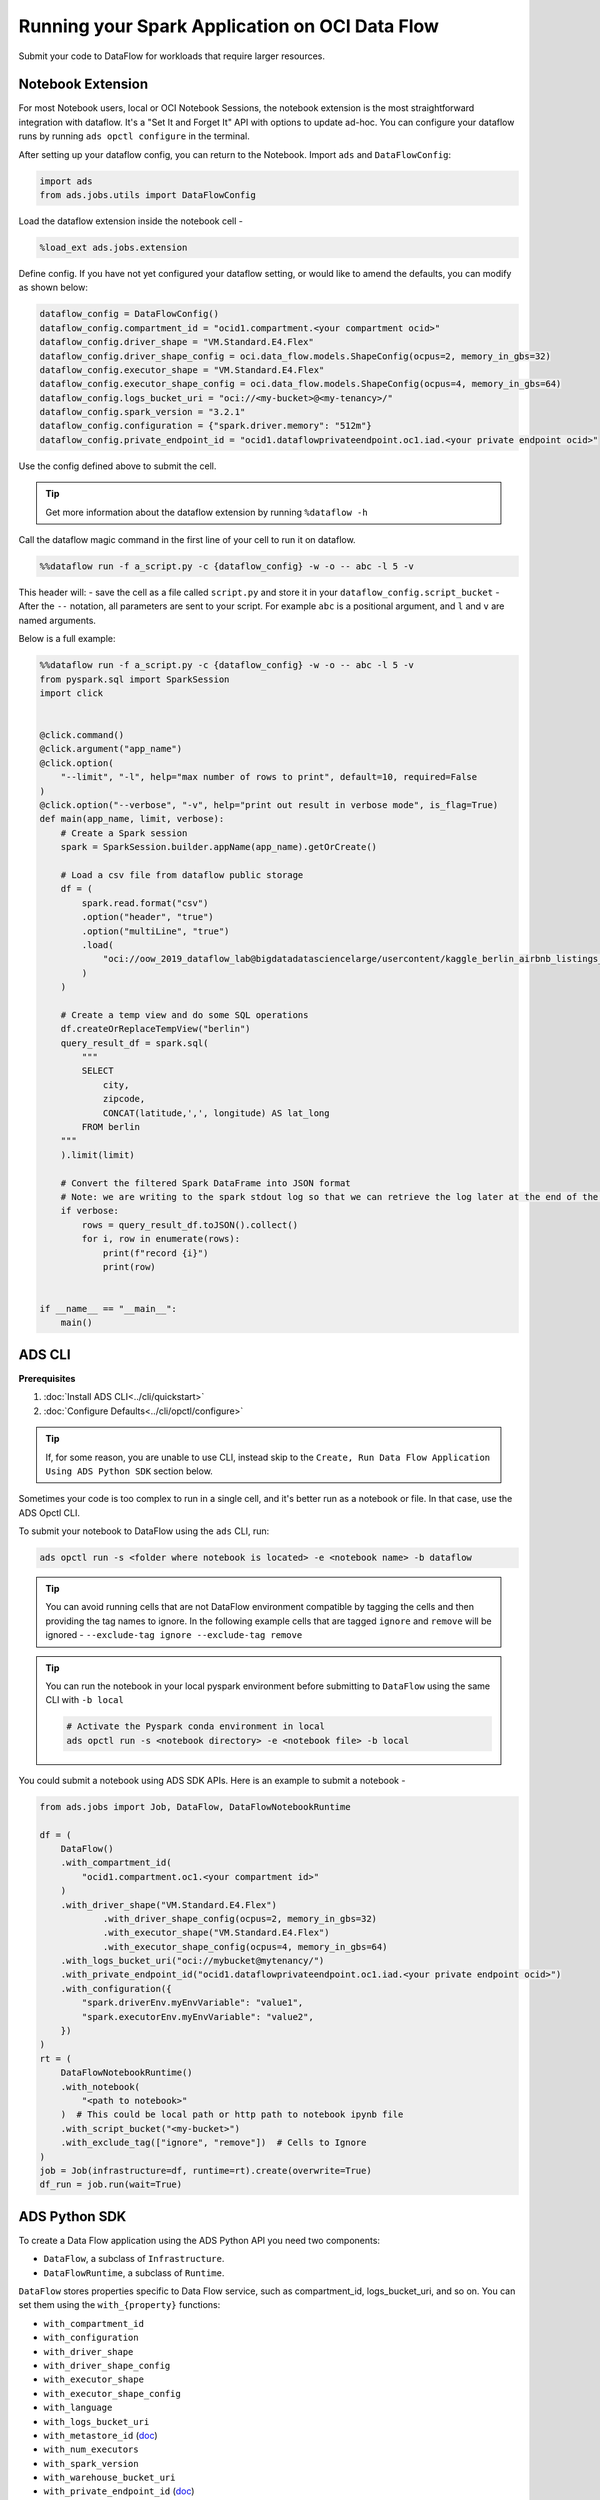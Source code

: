 ===============================================
Running your Spark Application on OCI Data Flow
===============================================

Submit your code to DataFlow for workloads that require larger resources.

Notebook Extension
==================


For most Notebook users, local or OCI Notebook Sessions, the notebook extension is the most straightforward integration with dataflow. It's a "Set It and Forget It" API with options to update ad-hoc. You can configure your dataflow runs by running ``ads opctl configure`` in the terminal.

After setting up your dataflow config, you can return to the Notebook. Import ``ads`` and ``DataFlowConfig``:

.. code-block:: python

  import ads
  from ads.jobs.utils import DataFlowConfig

Load the dataflow extension inside the notebook cell -

.. code-block:: python

  %load_ext ads.jobs.extension

Define config. If you have not yet configured your dataflow setting, or would like to amend the defaults, you can modify as shown below:

.. code-block:: python

  dataflow_config = DataFlowConfig()
  dataflow_config.compartment_id = "ocid1.compartment.<your compartment ocid>"
  dataflow_config.driver_shape = "VM.Standard.E4.Flex"
  dataflow_config.driver_shape_config = oci.data_flow.models.ShapeConfig(ocpus=2, memory_in_gbs=32)
  dataflow_config.executor_shape = "VM.Standard.E4.Flex"
  dataflow_config.executor_shape_config = oci.data_flow.models.ShapeConfig(ocpus=4, memory_in_gbs=64)
  dataflow_config.logs_bucket_uri = "oci://<my-bucket>@<my-tenancy>/"
  dataflow_config.spark_version = "3.2.1"
  dataflow_config.configuration = {"spark.driver.memory": "512m"}
  dataflow_config.private_endpoint_id = "ocid1.dataflowprivateendpoint.oc1.iad.<your private endpoint ocid>"

Use the config defined above to submit the cell.

.. admonition:: Tip

  Get more information about the dataflow extension by running ``%dataflow -h``

Call the dataflow magic command in the first line of your cell to run it on dataflow.

.. code-block:: python

    %%dataflow run -f a_script.py -c {dataflow_config} -w -o -- abc -l 5 -v


This header will:
- save the cell as a file called ``script.py`` and store it in your ``dataflow_config.script_bucket``
- After the ``--`` notation, all parameters are sent to your script. For example ``abc`` is a positional argument, and ``l`` and ``v`` are named arguments.


Below is a full example:

.. code-block:: python

    %%dataflow run -f a_script.py -c {dataflow_config} -w -o -- abc -l 5 -v
    from pyspark.sql import SparkSession
    import click


    @click.command()
    @click.argument("app_name")
    @click.option(
        "--limit", "-l", help="max number of rows to print", default=10, required=False
    )
    @click.option("--verbose", "-v", help="print out result in verbose mode", is_flag=True)
    def main(app_name, limit, verbose):
        # Create a Spark session
        spark = SparkSession.builder.appName(app_name).getOrCreate()

        # Load a csv file from dataflow public storage
        df = (
            spark.read.format("csv")
            .option("header", "true")
            .option("multiLine", "true")
            .load(
                "oci://oow_2019_dataflow_lab@bigdatadatasciencelarge/usercontent/kaggle_berlin_airbnb_listings_summary.csv"
            )
        )

        # Create a temp view and do some SQL operations
        df.createOrReplaceTempView("berlin")
        query_result_df = spark.sql(
            """
            SELECT
                city,
                zipcode,
                CONCAT(latitude,',', longitude) AS lat_long
            FROM berlin
        """
        ).limit(limit)

        # Convert the filtered Spark DataFrame into JSON format
        # Note: we are writing to the spark stdout log so that we can retrieve the log later at the end of the notebook.
        if verbose:
            rows = query_result_df.toJSON().collect()
            for i, row in enumerate(rows):
                print(f"record {i}")
                print(row)


    if __name__ == "__main__":
        main()


ADS CLI
=======

**Prerequisites**

1. :doc:`Install ADS CLI<../cli/quickstart>`
2. :doc:`Configure Defaults<../cli/opctl/configure>`

.. admonition:: Tip

    If, for some reason, you are unable to use CLI, instead skip to the ``Create, Run Data Flow Application Using ADS Python SDK`` section below.

Sometimes your code is too complex to run in a single cell, and it's better run as a notebook or file. In that case, use the ADS Opctl CLI.

To submit your notebook to DataFlow using the ``ads`` CLI, run:

.. code-block:: shell

  ads opctl run -s <folder where notebook is located> -e <notebook name> -b dataflow

.. admonition:: Tip

  You can avoid running cells that are not DataFlow environment compatible by tagging the cells and then providing the tag names to ignore. In the following example cells that are tagged ``ignore`` and ``remove`` will be ignored -
  ``--exclude-tag ignore --exclude-tag remove``

.. admonition:: Tip

  You can run the notebook in your local pyspark environment before submitting to ``DataFlow`` using the same CLI with ``-b local``

  .. code-block:: shell

    # Activate the Pyspark conda environment in local
    ads opctl run -s <notebook directory> -e <notebook file> -b local

You could submit a notebook using ADS SDK APIs. Here is an example to submit a notebook -

.. code-block:: python

    from ads.jobs import Job, DataFlow, DataFlowNotebookRuntime

    df = (
        DataFlow()
        .with_compartment_id(
            "ocid1.compartment.oc1.<your compartment id>"
        )
        .with_driver_shape("VM.Standard.E4.Flex")
		.with_driver_shape_config(ocpus=2, memory_in_gbs=32)
		.with_executor_shape("VM.Standard.E4.Flex")
		.with_executor_shape_config(ocpus=4, memory_in_gbs=64)
        .with_logs_bucket_uri("oci://mybucket@mytenancy/")
        .with_private_endpoint_id("ocid1.dataflowprivateendpoint.oc1.iad.<your private endpoint ocid>")
        .with_configuration({
            "spark.driverEnv.myEnvVariable": "value1",
            "spark.executorEnv.myEnvVariable": "value2",
        })
    )
    rt = (
        DataFlowNotebookRuntime()
        .with_notebook(
            "<path to notebook>"
        )  # This could be local path or http path to notebook ipynb file
        .with_script_bucket("<my-bucket>")
        .with_exclude_tag(["ignore", "remove"])  # Cells to Ignore
    )
    job = Job(infrastructure=df, runtime=rt).create(overwrite=True)
    df_run = job.run(wait=True)



ADS Python SDK
==============

To create a Data Flow application using the ADS Python API you need two components:

- ``DataFlow``, a subclass of ``Infrastructure``.
- ``DataFlowRuntime``, a subclass of ``Runtime``.

``DataFlow`` stores properties specific to Data Flow service, such as
compartment_id, logs_bucket_uri, and so on.
You can set them using the ``with_{property}`` functions:

- ``with_compartment_id``
- ``with_configuration``
- ``with_driver_shape``
- ``with_driver_shape_config``
- ``with_executor_shape``
- ``with_executor_shape_config``
- ``with_language``
- ``with_logs_bucket_uri``
- ``with_metastore_id`` (`doc <https://docs.oracle.com/en-us/iaas/data-flow/using/hive-metastore.htm>`__)
- ``with_num_executors``
- ``with_spark_version``
- ``with_warehouse_bucket_uri``
- ``with_private_endpoint_id`` (`doc <https://docs.oracle.com/en-us/iaas/data-flow/using/pe-allowing.htm#pe-allowing>`__)

For more details, see `DataFlow class documentation <https://docs.oracle.com/en-us/iaas/tools/ads-sdk/latest/ads.jobs.html#module-ads.jobs.builders.infrastructure.dataflow>`__.

``DataFlowRuntime`` stores properties related to the script to be run, such as the path to the script and
CLI arguments. Likewise all properties can be set using ``with_{property}``.
The ``DataFlowRuntime`` properties are:

- ``with_script_uri``
- ``with_script_bucket``
- ``with_archive_uri`` (`doc <https://docs.oracle.com/en-us/iaas/data-flow/using/dfs_data_flow_library.htm#third-party-libraries>`__)
- ``with_archive_bucket``
- ``with_custom_conda``
- ``with_configuration``

For more details, see the `runtime class documentation <../../ads.jobs.html#module-ads.jobs.builders.runtimes.python_runtime>`__.

Since service configurations remain mostly unchanged across multiple experiments, a ``DataFlow``
object can be reused and combined with various ``DataFlowRuntime`` parameters to
create applications.

In the following "hello-world" example, ``DataFlow`` is populated with ``compartment_id``,
``driver_shape``, ``driver_shape_config``, ``executor_shape``, ``executor_shape_config``
and ``spark_version``. ``DataFlowRuntime`` is populated with ``script_uri`` and
``script_bucket``. The ``script_uri`` specifies the path to the script. It can be
local or remote (an Object Storage path). If the path is local, then
``script_bucket`` must be specified additionally because Data Flow
requires a script to be available in Object Storage. ADS
performs the upload step for you, as long as you give the bucket name
or the Object Storage path prefix to upload the script. Either can be
given to ``script_bucket``. For example,  either
``with_script_bucket("<bucket_name>")`` or
``with_script_bucket("oci://<bucket_name>@<namespace>/<prefix>")`` is
accepted. In the next example, the prefix is given for ``script_bucket``.

.. code-block:: python

    from ads.jobs import DataFlow, Job, DataFlowRuntime
    from uuid import uuid4
    import os
    import tempfile

    with tempfile.TemporaryDirectory() as td:
        with open(os.path.join(td, "script.py"), "w") as f:
            f.write(
                """
    import pyspark

    def main():
        print("Hello World")
        print("Spark version is", pyspark.__version__)

    if __name__ == "__main__":
        main()
            """
            )
        name = f"dataflow-app-{str(uuid4())}"
        dataflow_configs = (
            DataFlow()
            .with_compartment_id("oci.xx.<compartment_id>")
            .with_logs_bucket_uri("oci://mybucket@mynamespace/dflogs")
            .with_driver_shape("VM.Standard.E4.Flex")
		    .with_driver_shape_config(ocpus=2, memory_in_gbs=32)
		    .with_executor_shape("VM.Standard.E4.Flex")
		    .with_executor_shape_config(ocpus=4, memory_in_gbs=64)
            .with_spark_version("3.0.2")
        )
        runtime_config = (
            DataFlowRuntime()
            .with_script_uri(os.path.join(td, "script.py"))
            .with_script_bucket("oci://mybucket@namespace/prefix")
            .with_custom_conda("oci://<mybucket>@<mynamespace>/<path/to/conda_pack>")
            .with_configuration({
                "spark.driverEnv.myEnvVariable": "value1",
                "spark.executorEnv.myEnvVariable": "value2",
            })
        )
        df = Job(name=name, infrastructure=dataflow_configs, runtime=runtime_config)
        df.create()


To run this application, you could use:

.. code-block:: python

    df_run = df.run()

After the run completes, check the ``stdout`` log from the application by running:

.. code-block:: python

    print(df_run.logs.application.stdout)

You should this in the log:

.. code-block:: python

    Hello World
    Spark version is 3.0.2

**Note on Policy**

.. parsed-literal::

   ALLOW SERVICE dataflow TO READ objects IN tenancy WHERE target.bucket.name='dataflow-logs'


Data Flow supports adding third-party libraries using a ZIP file, usually called ``archive.zip``, see the `Data Flow documentation <https://docs.oracle.com/en-us/iaas/data-flow/using/dfs_data_flow_library.htm#third-party-libraries>`__
about how to create ZIP files. Similar to scripts, you can specify an archive ZIP for a Data Flow application using ``with_archive_uri``.
In the next example, ``archive_uri`` is given as an Object Storage location.
``archive_uri`` can also be local so you must specify ``with_archive_bucket`` and follow the same rule as ``with_script_bucket``.

.. code-block:: python

    from ads.jobs import DataFlow, DataFlowRun, DataFlowRuntime, Job
    from uuid import uuid4
    import tempfile
    import os

    with tempfile.TemporaryDirectory() as td:
        with open(os.path.join(td, "script.py"), "w") as f:
            f.write(
                '''
    from pyspark.sql import SparkSession
    import click


    @click.command()
    @click.argument("app_name")
    @click.option(
        "--limit", "-l", help="max number of row to print", default=10, required=False
    )
    @click.option("--verbose", "-v", help="print out result in verbose mode", is_flag=True)
    def main(app_name, limit, verbose):
        # Create a Spark session
        spark = SparkSession.builder.appName(app_name).getOrCreate()

        # Load a csv file from dataflow public storage
        df = (
            spark.read.format("csv")
            .option("header", "true")
            .option("multiLine", "true")
            .load(
                "oci://oow_2019_dataflow_lab@bigdatadatasciencelarge/usercontent/kaggle_berlin_airbnb_listings_summary.csv"
            )
        )

        # Create a temp view and do some SQL operations
        df.createOrReplaceTempView("berlin")
        query_result_df = spark.sql(
            """
            SELECT
                city,
                zipcode,
                CONCAT(latitude,',', longitude) AS lat_long
            FROM berlin
        """
        ).limit(limit)

        # Convert the filtered Spark DataFrame into JSON format
        # Note: we are writing to the spark stdout log so that we can retrieve the log later at the end of the notebook.
        if verbose:
            rows = query_result_df.toJSON().collect()
            for i, row in enumerate(rows):
                print(f"record {i}")
                print(row)


    if __name__ == "__main__":
        main()
            '''
            )

        name = f"dataflow-app-{str(uuid4())}"
        dataflow_configs = (
            DataFlow()
            .with_compartment_id("oci1.xxx.<compartment_ocid>")
            .with_logs_bucket_uri("oci://mybucket@mynamespace/prefix")
            .with_driver_shape("VM.Standard.E4.Flex")
		    .with_driver_shape_config(ocpus=2, memory_in_gbs=32)
		    .with_executor_shape("VM.Standard.E4.Flex")
		    .with_executor_shape_config(ocpus=4, memory_in_gbs=64)
            .with_spark_version("3.0.2")
            .with_configuration({
                "spark.driverEnv.myEnvVariable": "value1",
                "spark.executorEnv.myEnvVariable": "value2",
            })
        )
        runtime_config = (
            DataFlowRuntime()
            .with_script_uri(os.path.join(td, "script.py"))
            .with_script_bucket("oci://<bucket>@<namespace>/prefix/path")
            .with_archive_uri("oci://<bucket>@<namespace>/prefix/archive.zip")
            .with_custom_conda(uri="oci://<mybucket>@<mynamespace>/<my-conda-uri>")
        )
        df = Job(name=name, infrastructure=dataflow_configs, runtime=runtime_config)
        df.create()


You can pass arguments to a Data Flow run as a list of strings:

.. code-block:: python

    df_run = df.run(args=["run-test", "-v", "-l", "5"])

You can save the application specification into a YAML file for future
reuse. You could also use the ``json`` format.

.. code-block:: python

    print(df.to_yaml("sample-df.yaml"))

You can also load a Data Flow application directly from the YAML file saved in the
previous example:

.. code-block:: python

    df2 = Job.from_yaml(uri="sample-df.yaml")

Creating a new job and a run:

.. code-block:: python

    df_run2 = df2.create().run()

Deleting a job cancels associated runs:

.. code-block:: python

    df2.delete()
    df_run2.status

You can also load a Data Flow application from an OCID:

    df3 = Job.from_dataflow_job(df.id)

Creating a run under the same application:

.. code-block:: python

    df_run3 = df3.run()

Now there are 2 runs under the ``df`` application:

.. code-block:: python

    assert len(df.run_list()) == 2

When you run a Data Flow application, a ``DataFlowRun`` object is created.
You can check the status, wait for a run to finish, check its logs
afterwards, or cancel a run in progress. For example:

.. code-block:: python

    df_run.status
    df_run.wait()

``watch`` is an alias of ``wait``, so you can also call ``df_run.watch()``.

There are three types of logs for a run:

- application log
- driver log
- executor log

Each log consists of ``stdout`` and ``stderr``. For example, to access ``stdout``
from application log, you could use:

    df_run.logs.application.stdout

Then you could check it with:

::

   df_run.logs.application.stderr
   df_run.logs.executor.stdout
   df_run.logs.executor.stderr

You can also examine ``head`` or ``tail`` of the log, or download it to a local path. For example,

.. code-block:: python

    log = df_run.logs.application.stdout
    log.head(n=1)
    log.tail(n=1)
    log.download(<local-path>)

For the sample script, the log prints first five rows of a sample dataframe in JSON
and it looks like:

.. code-block:: python

    record 0
    {"city":"Berlin","zipcode":"10119","lat_long":"52.53453732241747,13.402556926822387"}
    record 1
    {"city":"Berlin","zipcode":"10437","lat_long":"52.54851279221664,13.404552826587466"}
    record 2
    {"city":"Berlin","zipcode":"10405","lat_long":"52.534996191586714,13.417578665333295"}
    record 3
    {"city":"Berlin","zipcode":"10777","lat_long":"52.498854933130026,13.34906453348717"}
    record 4
    {"city":"Berlin","zipcode":"10437","lat_long":"52.5431572633131,13.415091104515707"}

Calling ``log.head(n=1)`` returns this:

.. code-block:: python

    'record 0'

Calling ``log.tail(n=1)`` returns this:

.. code-block:: python

    {"city":"Berlin","zipcode":"10437","lat_long":"52.5431572633131,13.415091104515707"}


A link to run the page in the OCI Console is given using the ``run_details_link``
property:

.. code-block:: python

    df_run.run_details_link

To list Data Flow applications, a compartment id must be given
with any optional filtering criteria. For example, you can filter by
name of the application:

.. code-block:: python

    Job.dataflow_job(compartment_id=compartment_id, display_name=name)

YAML
++++

You can create a Data Flow job directly from a YAML string. You can pass a YAML string
into the ``Job.from_yaml()`` function to build a Data Flow job:

.. code:: yaml

  kind: job
  spec:
    id: <dataflow_app_ocid>
    infrastructure:
      kind: infrastructure
      spec:
        compartmentId: <compartment_id>
        driverShape: VM.Standard.E4.Flex
        driverShapeConfig:
          ocpus: 2
          memory_in_gbs: 32
        executorShape: VM.Standard.E4.Flex
        executorShapeConfig:
          ocpus: 4
          memory_in_gbs: 64
        id: <dataflow_app_ocid>
        language: PYTHON
        logsBucketUri: <logs_bucket_uri>
        numExecutors: 1
        sparkVersion: 3.2.1
        privateEndpointId: <private_endpoint_ocid>
      type: dataFlow
    name: dataflow_app_name
    runtime:
      kind: runtime
      spec:
        configuration:
            spark.driverEnv.myEnvVariable: value1
            spark.executorEnv.myEnvVariable: value2
        scriptBucket: bucket_name
        scriptPathURI: oci://<bucket_name>@<namespace>/<prefix>
      type: dataFlow

**Data Flow Infrastructure YAML Schema**

.. code:: yaml

    kind:
        allowed:
            - infrastructure
        required: true
        type: string
    spec:
        required: true
        type: dict
        schema:
            compartmentId:
                required: false
                type: string
            displayName:
                required: false
                type: string
            driverShape:
                required: false
                type: string
            driverShapeConfig:
                required: false
                type: dict
                schema:
                    ocpus:
                        required: true
                        type: float
                    memory_in_gbs:
                        required: true
                        type: float
            executorShape:
                required: false
                type: string
            executorShapeConfig:
                required: false
                type: dict
                schema:
                    ocpus:
                        required: true
                        type: float
                    memory_in_gbs:
                        required: true
                        type: float
            id:
                required: false
                type: string
            language:
                required: false
                type: string
            logsBucketUri:
                required: false
                type: string
            metastoreId:
                required: false
                type: string
            numExecutors:
                required: false
                type: integer
            sparkVersion:
                required: false
                type: string
            privateEndpointId:
                required: false
                type: string
            configuration:
                required: false
                type: dict
    type:
        allowed:
            - dataFlow
        required: true
        type: string

**Data Flow Runtime YAML Schema**

.. code:: yaml

    kind:
        allowed:
            - runtime
        required: true
        type: string
    spec:
        required: true
        type: dict
        schema:
            archiveBucket:
                required: false
                type: string
            archiveUri:
                required: false
                type: string
            args:
                nullable: true
                required: false
                schema:
                    type: string
                type: list
            conda:
                nullable: false
                required: false
                type: dict
                schema:
                    slug:
                        required: true
                        type: string
                    type:
                        allowed:
                            - service
                        required: true
                        type: string
            configuration:
                required: false
                type: dict
            freeform_tag:
                required: false
                type: dict
            scriptBucket:
                required: false
                type: string
            scriptPathURI:
                required: false
                type: string
    type:
        allowed:
            - dataFlow
        required: true
        type: string
